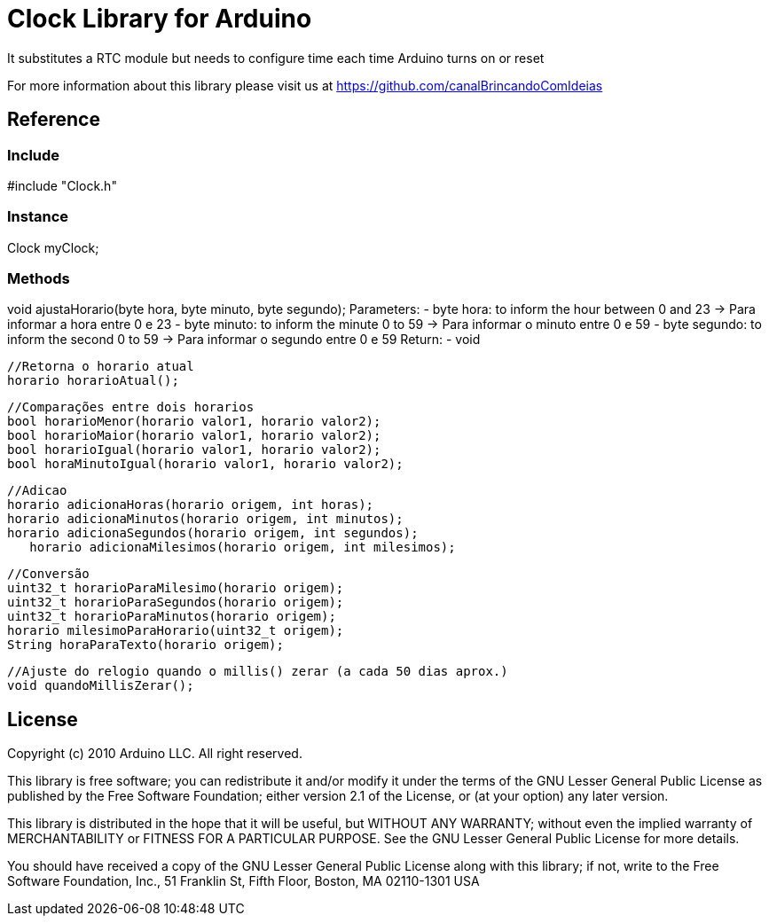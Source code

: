 = Clock Library for Arduino =

It substitutes a RTC module but needs to configure time each time Arduino turns on or reset

For more information about this library please visit us at
https://github.com/canalBrincandoComIdeias


== Reference ==

=== Include ===
#include "Clock.h"

=== Instance ===
Clock myClock;

=== Methods ===

//Adjusts the time (to be used on SETUP) -> Acerta o horario (para uso no SETUP)
void ajustaHorario(byte hora, byte minuto, byte segundo);
Parameters:
- byte hora:	to inform the hour between 0 and 23 -> Para informar a hora entre 0 e 23
- byte minuto:	to inform the minute 0 to 59 -> Para informar o minuto entre 0 e 59
- byte segundo:	to inform the second 0 to 59 -> Para informar o segundo entre 0 e 59
Return:
- void

	//Retorna o horario atual
	horario horarioAtual();

	//Comparações entre dois horarios
	bool horarioMenor(horario valor1, horario valor2);
	bool horarioMaior(horario valor1, horario valor2);
	bool horarioIgual(horario valor1, horario valor2);
	bool horaMinutoIgual(horario valor1, horario valor2);

	//Adicao
	horario adicionaHoras(horario origem, int horas);
	horario adicionaMinutos(horario origem, int minutos);
	horario adicionaSegundos(horario origem, int segundos);
    horario adicionaMilesimos(horario origem, int milesimos);

	//Conversão
	uint32_t horarioParaMilesimo(horario origem);
	uint32_t horarioParaSegundos(horario origem);
	uint32_t horarioParaMinutos(horario origem);
	horario milesimoParaHorario(uint32_t origem);
	String horaParaTexto(horario origem);

	//Ajuste do relogio quando o millis() zerar (a cada 50 dias aprox.)
	void quandoMillisZerar();



== License ==

Copyright (c) 2010 Arduino LLC. All right reserved.

This library is free software; you can redistribute it and/or
modify it under the terms of the GNU Lesser General Public
License as published by the Free Software Foundation; either
version 2.1 of the License, or (at your option) any later version.

This library is distributed in the hope that it will be useful,
but WITHOUT ANY WARRANTY; without even the implied warranty of
MERCHANTABILITY or FITNESS FOR A PARTICULAR PURPOSE. See the GNU
Lesser General Public License for more details.

You should have received a copy of the GNU Lesser General Public
License along with this library; if not, write to the Free Software
Foundation, Inc., 51 Franklin St, Fifth Floor, Boston, MA 02110-1301 USA
